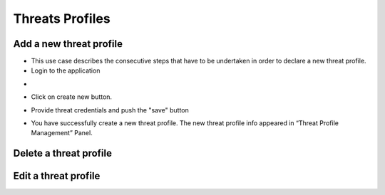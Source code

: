 ========
Threats Profiles
========


Add a new threat profile
--------

- This use case describes the consecutive steps that have to be undertaken in order to declare a new threat profile.

- Login to the application

.. image:: assets/Log_4.png

- 

.. image:: assets/n_tp.png

- Click on create new button.

.. image:: assets/n_tp_2.png

- Provide threat credentials and push the "save" button

.. image:: assets/n_tp_3.png

- You have successfully create a new threat profile. The new threat profile info appeared in “Threat Profile Management” Panel.

.. image:: assets/n_tp_4.png

Delete a threat profile
--------

Edit a threat profile
--------

